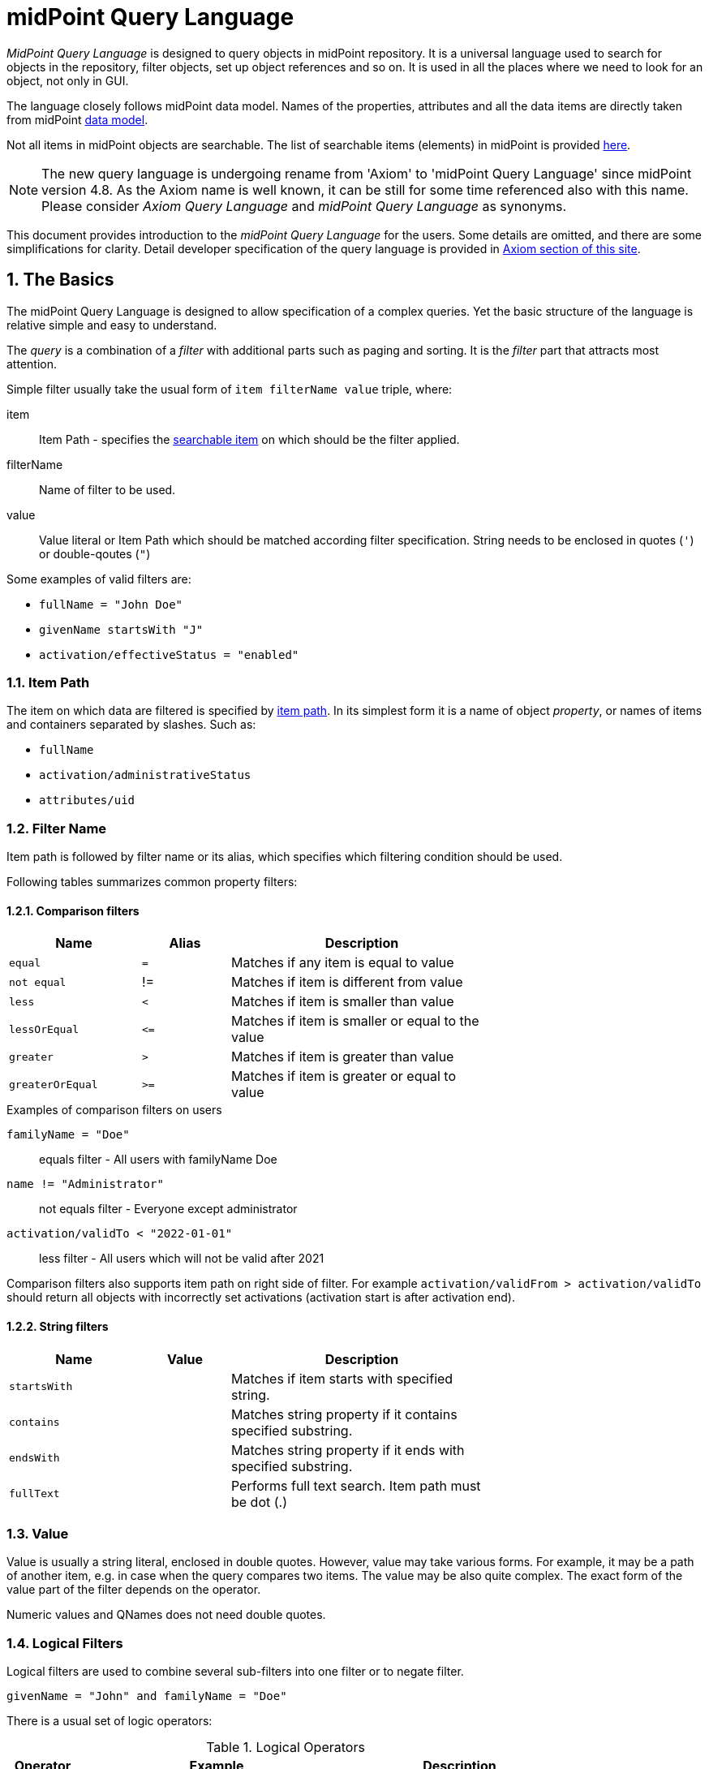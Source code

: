 = midPoint Query Language
:page-since: "4.4"
:page-since-improved: [ "4.5", "4.6", "4.7", "4.8" ]
:page-toc: top
:toclevels: 3
:sectnums:
:sectnumlevels: 3

//User-friendly documentation of a user-friendly language.
//This should NOT be a language specification, rather a user-oriented reference documentation with a dash of tutorial on top.

_MidPoint Query Language_ is designed to query objects in midPoint repository.
It is a universal language used to search for objects in the repository, filter objects, set up object references and so on. It is used in all the places where we need to look for an object, not only in GUI.

The language closely follows midPoint data model.
Names of the properties, attributes and all the data items are directly taken from midPoint xref:/midpoint/reference/schema/[data model].

Not all items in midPoint objects are searchable. The list of searchable items (elements) in midPoint is provided  xref:./searchable-items.adoc[here].


NOTE: The new query language is undergoing rename from 'Axiom' to 'midPoint Query Language' since midPoint version 4.8. As the Axiom name is well known, it can be still for some time referenced also with this name. Please consider _Axiom Query Language_ and _midPoint Query Language_ as synonyms.

This document provides introduction to the _midPoint Query Language_ for the users.
Some details are omitted, and there are some simplifications for clarity.
Detail developer specification of the query language is provided in xref:/midpoint/devel/axiom/[Axiom section of this site].

== The Basics

The midPoint Query Language is designed to allow specification of a complex queries.
Yet the basic structure of the language is relative simple and easy to understand.

The _query_ is a combination of a _filter_ with additional parts such as paging and sorting.
It is the _filter_ part that attracts most attention.

Simple filter usually take the usual form of `item filterName value` triple, where:

item::
  Item Path - specifies the xref:./searchable-items.adoc[searchable item] on which should be the filter applied. +
filterName::
  Name of filter to be used.
value::
  Value literal or Item Path which should be matched according filter specification.
  String needs to be enclosed in quotes (`'`) or double-qoutes (`"`)

Some examples of valid filters are:

* `fullName = "John Doe"`
* `givenName startsWith "J"`
* `activation/effectiveStatus = "enabled"`

=== Item Path

The item on which data are filtered is specified by xref:/midpoint/reference/concepts/item-path/[item path].
In its simplest form it is a name of object _property_, or names of items and containers separated by slashes. Such as:

* `fullName`
* `activation/administrativeStatus`
* `attributes/uid`

=== Filter Name
Item path is followed by filter name or its alias, which specifies which filtering condition should be used.

Following tables summarizes common property filters:

==== Comparison filters

[options="header", cols="15,10,30", width=70]
|====
| Name | Alias | Description

| `equal` | `=` | Matches if any item is equal to value
| `not equal` | != | Matches if item is different from value
| `less` | `<` | Matches if item is smaller than value
| `lessOrEqual` | `&lt;=` | Matches if item is smaller or equal to the value
| `greater` | `>` | Matches if item is greater than value
| `greaterOrEqual` | `>=` | Matches if item is greater or equal to value
|====

.Examples of comparison filters on users
`familyName = "Doe"`::
  equals filter - All users with familyName Doe
`name != "Administrator"`::
  not equals filter - Everyone except administrator
`activation/validTo < "2022-01-01"`::
  less filter - All users which will not be valid after 2021

Comparison filters also supports item path on right side of filter.
For example `activation/validFrom > activation/validTo` should return all objects with incorrectly set activations (activation start is after activation end).

==== String filters

[options="header", cols="15,10,30", width=70]
|====
| Name | Value | Description

| `startsWith` | | Matches if item starts with specified string.
| `contains` | | Matches string property if it contains specified substring.
| `endsWith` | | Matches string property if it ends with specified substring.
| `fullText` | | Performs full text search. Item path must be dot (.)
|====

=== Value

Value is usually a string literal, enclosed in double quotes.
However, value may take various forms.
For example, it may be a path of another item, e.g. in case when the query compares two items.
The value may be also quite complex.
The exact form of the value part of the filter depends on the operator.

Numeric values and QNames does not need double quotes.



=== Logical Filters

Logical filters are used to combine several sub-filters into one filter or to
negate filter.

[source,midpoint-query]
----
givenName = "John" and familyName = "Doe"
----

There is a usual set of logic operators:

.Logical Operators
[options="header", cols="10,40,30", width=80]
|====
| Operator | Example | Description

| `and`
| `givenName = "John" and familyName = "Doe"`
| All subfilters must be true.

| `or`
| `givenName = "Bill" or nickName = "Bill"`
| Any of the subfilters is true.

| `not`
| `givenName not startsWith "J"`
`givenName != "John"`
| Logical negation. Not prefixes filter name (as seen in example).

|====

You can use round brackets to group logical statements into more readable form.

----
familyName = "Doe" and (givenName = "John" or givenName ="Bill")
----

== Advanced filters


=== matches filter

`matches` filter operates on the container or structured value and specifies conditions that must be met by a single container value.
It is in form of `itemPath matches (subfilter)`, where subfilter (and item paths) are relative to the container, for example `assignment/validTo < "2022-01-01"` is same as `assignment matches (validTo < "2022-01-01")`.

The `subfilter` is any supported filter, where paths are relative to container
and allows us to specify multiple conditions (joined using <<Logical Filters>>), which must be met by container value.

Example matches filter:
----
activation matches (
  validFrom > "2022-01-01"
   and validTo <"2023-01-01"
)
----


[IMPORTANT]
====
For filters matching multiple properties of multi value containers (such as `assignment`).
It is important to consider if we want to match a container where one container value meets all criteria, or these criteria could be met by multiple different container values.

If these multiple criteria must be met by one container value you must use `matches`.

The filter `assignment/validFrom > "2022-01-01" and assignment/validTo <"2023-01-01"` is different from `assignment matches (validFrom > "2022-01-01" and validTo <"2023-01-01")`.
First will match user who has one assignment starting after 2022 and possible other assignment ending by 2023.
The second filter with match user who has an assignment which starts in 2022 and expires before 2023.
====

=== Reference Filters

Reference filters allows to match on references themselves using
<<Reference matches filter, matches>> or on properties of referenced objects using <<Dereferencing, dereferencing>>

You can also perform inverse search using <<referencedBy filter, referencedBy>> to search
for object by properties of it's referencer (e.g. search roles by properties of its members).

==== Reference matches filter

Reference itself is structured value, which contains target oid, target type and relationship type.

You can use `matches` filter with nested subfilters to target these properties of object reference:

oid::
  Exact match of target oid (UUID as string). Example: `assignment/targetRef matches (oid = efaf89f4-77e9-460b-abc2-0fbfd60d9167)`
relation::
  Matches any reference with specified relation (QName). Example: `roleMembershipRef matches (relation = manager)`
targetType::
  Matches any reference with specified target type (QName). Example: `roleMembershipRef matches (targetType = OrgType)`

It is possible to match on any combination of these three properties of reference,
but only `equals` and `and` filter are supported.

----
roleMembershipRef matches (
  oid = "bc3f7659-e8d8-4f56-a647-2a352eead720"
  and relation = manager
  and targetType = OrgType
)
----

==== Dereferencing

Dereferencing allows to write filter condition which is executed on referenced object.
Dereferencing is done using `@` special character in item path after reference, item path `assignment/targetRef/@` points to object referenced by targetRef instead of targetRef itself.
This allows you to continue path with properties of referenced objects such as
`assignment/targetRef/@/name` - which means `name` of assigned object.

For example this enables us to search for users with assigned role by role name instead of oid (but it is executed a bit slower, since we need to dereference objects).
`assignment/targetRef/@/name = "Superuser"` - matches any user who is directly assigned role of superuser.

NOTE: To match also users, who are indirectly assigned role, you should use `roleMembershipRef` instead of `assignment/targetRef`.

IMPORTANT: If you need to match referenced object on multiple properties you should use `matches` filter.

==== Dereferencing inside reference matches filter

NOTE: This feature is currently supported in midPoint 4.6 Postgres native repository only

If user wants to match on properties of reference itself and also on properties of it's target
it is possible now, using dereferencing inside `reference matches` filter.

In order to match on target you can use dereferencing and matching: `@ matches (...)`.

.Find all users, which are managers for roles with `Business Role` archetype
----
assignment/targetRef matches ( <1>
  targetType = RoleType <2>
  and relation = manager <3>
  and @ matches ( <4>
     archetypeRef/@/name = "Business Role" <5>
  )
)
----
<1> We are matching references in `assignment/targetRef`
<2> Type of referenced target should be `RoleType`
<3> Users relation to assigned role is `manager`
<4> We dereference target and match on its properties
<5> Name of role archetype should be `Business Role`. This is done by dereferencing `archetypeRef` using `@` in item path.


==== referencedBy filter

NOTE: Filter is currently supported in midPoint 4.6 Postgres native repository only

`referencedBy` filter allows you to find object based on properties on objects, which
reference it. Since object as whole is referenced the item path

In order to use `referencedBy` filter you must also specify `type` of objects, which references it,
and `path` of object reference, which is used for reference (e.g. `assignment/targetRef` or `inducement/targetRef`)

The short query syntax is:

.Find all roles which are assigned to Administrator
----
. referencedBy ( <1>
  @type = UserType <2>
  and @path = assignment/targetRef <3>
  and name = "Administrator" <4>
)
----
<1> `. referencedBy` filter name
<2> `@type` - required, special filter property which specified `type` of objects which should be considered in evaluation of filter. In this case we are interested in users.
<3> `@path` - required, special filter property which specifies which Object reference should be used in filter, in this case we are interested in directly assigned roles (`assignment/targetRef`)
<4> Filter which referencing object must match, in this case the name of referencing object must be `Administrator`.

==== ownedBy Filter

NOTE: Filter is currently supported in midPoint 4.6 Postgres native repository only

ownedBy filter allows for matching indexed containers based on properties of their parent (owning object or container).

The syntax is similar to referencedBy. ownedBy filter can only be applied on self path (`.`). The properties of ownedBy filter are:

type:: (Required) Type of parent / owner.

path:: (Optional) Name / location of container inside parent.

filter:: (Optional) Filter, to which parent needs to conform, filter is explicit element in XML/YAML/JSON. In midPoint query any filter which is not special property of ownedBy is automatically nested in filter.

.Using searchContainers, find all inducements
----
. ownedBy ( @type = AbstractRoleType and @path = inducement)
----

=== Organization Filters

Organization filters are used to filter objects based on their organization membership.
These filters operate on object as a whole, so item path must be `.` (the dot).

[options="header", cols="10,10,30", width=70]
|===
| Name | Value | Description

| inOrg | OID (UUID) | Matches if object is part of organization unit or its subunits.
| isRoot| N/A | Matches if object is organization root. Filter does not have value.
|===


`. inOrg "00000000-1eam-0000-0000-111111111111"`::
  All object which are members of specified organization
`. isRoot`::
  All roles and organization units which are organization tree roots.

=== Other filters

[options="header", cols="10,10,30", width=70]
|===
| Name | Value | Description
| exists | N/A | Matches if item exists (has any value). Filter does not have value.
| type | object type | Matches if object is of specified type. Usually used in combination with `and` filter for dereferenced objects, or it is needed to match on property defined in more specific type.
|===

== Using midPoint Query Language in midPoint

=== Using in GUI

.midPoint 4.8 and never

Basic search query is shown above each view by default. User can switch to advanced query by clicking the query button and selecting the `Advanced` option.

.midPoint 4.5, 4.6, 4.7

Basic search query is shown above each view by default. User can switch to advanced query by clicking the query button and selecting the `Axiom query` as one of the search options.

.midPoint 4.4

New query language is experimental feature in midPoint 4.4, so it needs to be explicitly enabled in GUI.

. In Admin GUI, navigate to Configuration -> System -> Admin GUI
. Click Show Empty fields in Admin GUI Configuration section
. Select True in Enable experimental features
. Save configuration changes, logout and login in order to changes to be applied.

After logout and back login to GUI, you can click on down arrow in search field to select `Axiom query` as one of the search options.

=== Using in XML

Advanced query filters are usable in any configuration place, normal XML filters
would be used. Advanced query filter is wrapped inside `<text>`
element inside `<filter>` element.

.Example XML
[source, xml]
----
<filter>
 <text>roleMembershipRef matches (relation = manager)</text>
</filter>
----

.Example YAML
[source, yaml]
----
filter:
  text: roleMembershipRef matches (relation = manager)
----

== Motivation, Origin and Future

MidPoint Query Language was developed during xref:/midpoint/projects/midscale[midScale] project. It was formerly known as Axiom query language.
The concepts of the language are based on xref:/midpoint/devel/axiom/[Axiom data modeling].
MidPoint Query Language is replacing an old xref:../xml-query-language/[XML-based query language].
The new language is more natural, user-friendly and better aligned with foundations of xref:/midpoint/devel/axiom/[Axiom data modeling].

MidPoint Query Language is a relative new development, introduced in midPoint 4.3.
It was almost fully supported in midPoint 4.4 LTS, except for embedded expression.
Since midPoint 4.5, midPoint Query Language is fully supported and recommended option.

The midPoint Query Language is a full replacement for XML-based language.
The XML-based language will be still supported for some time, but it will be dropped eventually.
Users of XML-based query language should migrate to midPoint Query Language as soon as possible.

== See Also

* xref:/midpoint/projects/midscale/design/query-language/[Query language design notes (midScale)]
